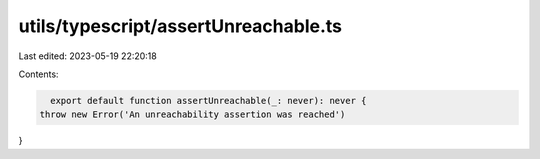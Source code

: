 utils/typescript/assertUnreachable.ts
=====================================

Last edited: 2023-05-19 22:20:18

Contents:

.. code-block:: ts

    export default function assertUnreachable(_: never): never {
  throw new Error('An unreachability assertion was reached')
}


